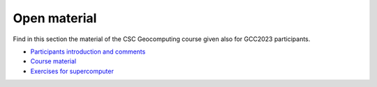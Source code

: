 Open material
===========================

Find in this section the material of the CSC Geocomputing course given also for GCC2023 participants.

- `Participants introduction and comments <https://siili.rahtiapp.fi/s/geocomp23>`__
- `Course material <https://csc-training.github.io/geocomputing_course/index.html>`__
- `Exercises for supercomputer <https://github.com/geocomputing>`__